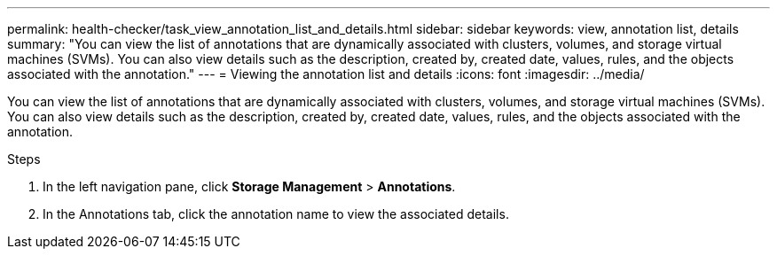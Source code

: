 ---
permalink: health-checker/task_view_annotation_list_and_details.html
sidebar: sidebar
keywords: view, annotation list, details
summary: "You can view the list of annotations that are dynamically associated with clusters, volumes, and storage virtual machines (SVMs). You can also view details such as the description, created by, created date, values, rules, and the objects associated with the annotation."
---
= Viewing the annotation list and details
:icons: font
:imagesdir: ../media/

[.lead]
You can view the list of annotations that are dynamically associated with clusters, volumes, and storage virtual machines (SVMs). You can also view details such as the description, created by, created date, values, rules, and the objects associated with the annotation.

.Steps
. In the left navigation pane, click *Storage Management* > *Annotations*.
. In the Annotations tab, click the annotation name to view the associated details.
